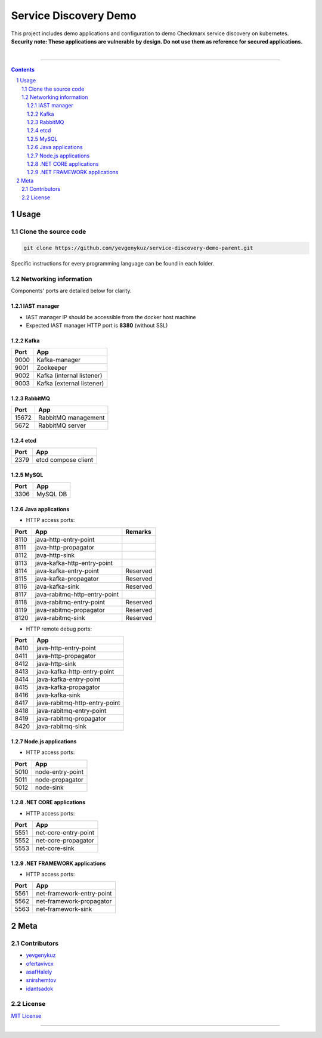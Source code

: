 Service Discovery Demo
######################

| This project includes demo applications and configuration to demo Checkmarx service discovery on kubernetes.
| **Security note: These applications are vulnerable by design. Do not use them as reference for secured applications.**
|

|ci|

-----

.. contents::

.. section-numbering::

Usage
=====

Clone the source code
---------------------

.. code-block:: bash

    git clone https://github.com/yevgenykuz/service-discovery-demo-parent.git
    
Specific instructions for every programming language can be found in each folder.

Networking information
----------------------

Components' ports are detailed below for clarity.

IAST manager
~~~~~~~~~~~~

* IAST manager IP should be accessible from the docker host machine
* Expected IAST manager HTTP port is **8380** (without SSL)

Kafka
~~~~~

====  =========================
Port  App
====  =========================
9000  Kafka-manager
9001  Zookeeper
9002  Kafka (internal listener)
9003  Kafka (external listener)
====  =========================

RabbitMQ
~~~~~~~~

=====  =========================
Port   App
=====  =========================
15672  RabbitMQ management
5672   RabbitMQ server
=====  =========================

etcd
~~~~

=====  =========================
Port   App
=====  =========================
2379   etcd compose client
=====  =========================

MySQL
~~~~~

=====  =========================
Port   App
=====  =========================
3306   MySQL DB
=====  =========================

Java applications
~~~~~~~~~~~~~~~~~

* HTTP access ports:

====  =============================  ========
Port  App                            Remarks
====  =============================  ========
8110  java-http-entry-point
8111  java-http-propagator
8112  java-http-sink
8113  java-kafka-http-entry-point
8114  java-kafka-entry-point		 Reserved
8115  java-kafka-propagator			 Reserved
8116  java-kafka-sink				 Reserved
8117  java-rabitmq-http-entry-point
8118  java-rabitmq-entry-point		 Reserved
8119  java-rabitmq-propagator		 Reserved
8120  java-rabitmq-sink				 Reserved
====  =============================  ========

* HTTP remote debug ports:

====  =============================
Port  App
====  =============================
8410  java-http-entry-point
8411  java-http-propagator
8412  java-http-sink
8413  java-kafka-http-entry-point
8414  java-kafka-entry-point
8415  java-kafka-propagator
8416  java-kafka-sink
8417  java-rabitmq-http-entry-point
8418  java-rabitmq-entry-point
8419  java-rabitmq-propagator
8420  java-rabitmq-sink
====  =============================

Node.js applications
~~~~~~~~~~~~~~~~~~~~

* HTTP access ports:

====  =============================
Port  App
====  =============================
5010  node-entry-point
5011  node-propagator
5012  node-sink
====  =============================

.NET CORE applications
~~~~~~~~~~~~~~~~~~~~

* HTTP access ports:

====  =============================
Port  App
====  =============================
5551  net-core-entry-point
5552  net-core-propagator
5553  net-core-sink
====  =============================

.NET FRAMEWORK applications
~~~~~~~~~~~~~~~~~~~~

* HTTP access ports:

====  =============================
Port  App
====  =============================
5561  net-framework-entry-point
5562  net-framework-propagator
5563  net-framework-sink
====  =============================

Meta
====

Contributors
------------

* `yevgenykuz <https://github.com/yevgenykuz>`_
* `ofertavivcx <https://github.com/ofertavivcx>`_
* `asafHalely <https://github.com/asafHalely>`_
* `snirshemtov <https://github.com/snirshemtov>`_
* `idantsadok <https://github.com/idantsadok>`_

License
-------

`MIT License <https://github.com/yevgenykuz/service-discovery-demo-parent/blob/master/LICENSE>`_


-----


.. |ci| image:: https://github.com/yevgenykuz/service-discovery-demo-parent/workflows/Java%20-%20all%20JDKs%20on%20all%20OSs/badge.svg
    :target: https://github.com/yevgenykuz/service-discovery-demo-parent/actions
    :alt: Github CI
